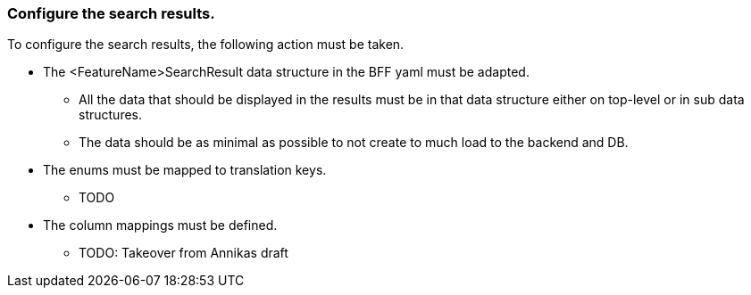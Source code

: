 === Configure the search results. 
To configure the search results, the following action must be taken. 

* The <FeatureName>SearchResult data structure in the BFF yaml must be adapted. 

** All the data that should be displayed in the results must be in that data structure either on top-level or in sub data structures. 

** The data should be as minimal as possible to not create to much load to the backend and DB. 

* The enums must be mapped to translation keys. 

** TODO 

* The column mappings must be defined. 

** TODO: Takeover from Annikas draft 